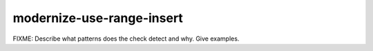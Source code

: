 .. title:: clang-tidy - modernize-use-range-insert

modernize-use-range-insert
==========================

FIXME: Describe what patterns does the check detect and why. Give examples.
